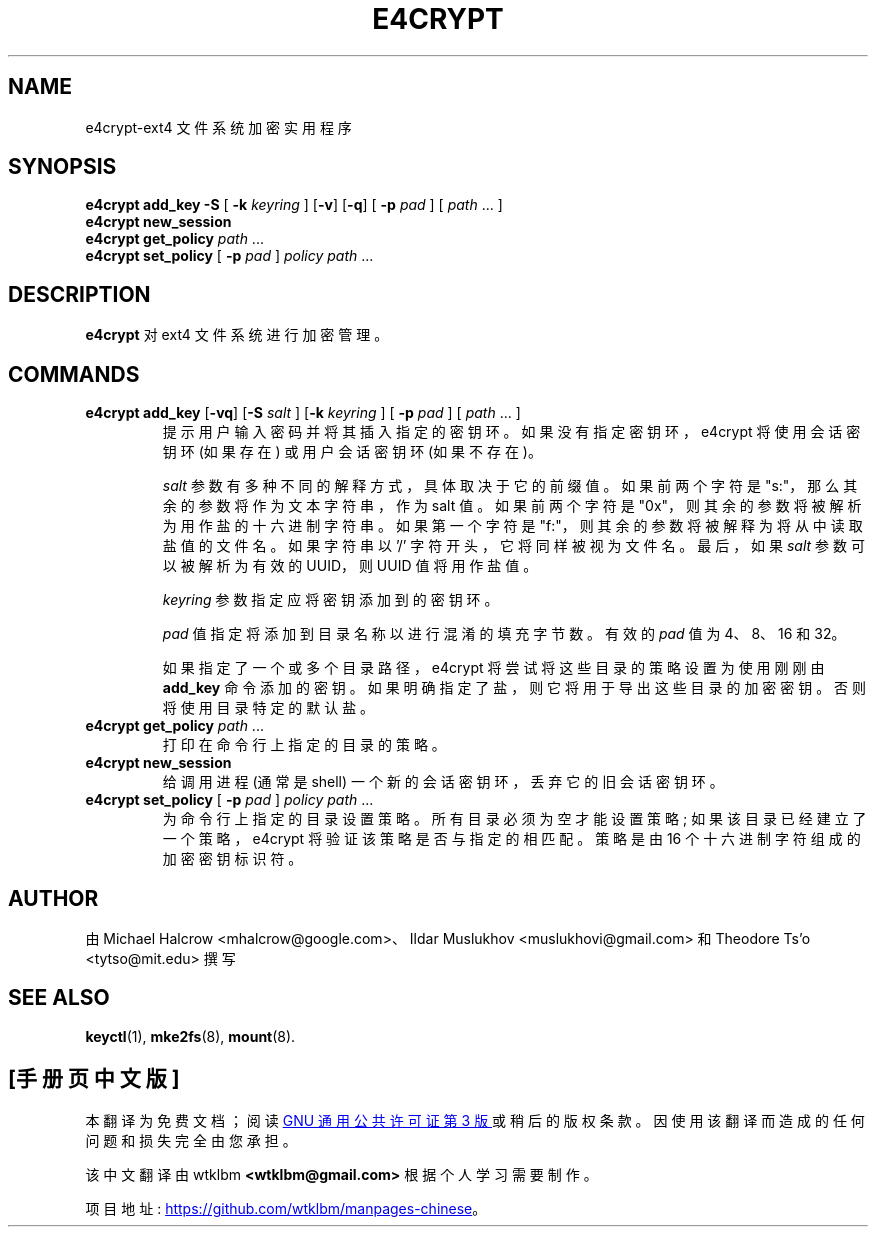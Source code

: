 .\" -*- coding: UTF-8 -*-
.\"*******************************************************************
.\"
.\" This file was generated with po4a. Translate the source file.
.\"
.\"*******************************************************************
.TH E4CRYPT 8 "February 2023" "E2fsprogs version 1.47.0" 
.SH NAME
e4crypt\-ext4 文件系统加密实用程序
.SH SYNOPSIS
\fBe4crypt add_key \-S \fP[\fB \-k \fP\fIkeyring\fP ] [\fB\-v\fP] [\fB\-q\fP] [\fB \-p \fP\fIpad\fP ]
[ \fIpath\fP ... ]
.br
\fBe4crypt new_session\fP
.br
\fBe4crypt get_policy \fP\fIpath\fP ...
.br
\fBe4crypt set_policy \fP[\fB \-p \fP\fIpad\fP ] \fIpolicy path\fP ...
.SH DESCRIPTION
\fBe4crypt\fP 对 ext4 文件系统进行加密管理。
.SH COMMANDS
.TP 
\fBe4crypt add_key \fP[\fB\-vq\fP] [\fB\-S\fP\fI salt\fP ] [\fB\-k \fP\fIkeyring\fP ] [\fB \-p \fP\fIpad\fP ] [ \fIpath\fP ... ]
提示用户输入密码并将其插入指定的密钥环。 如果没有指定密钥环，e4crypt 将使用会话密钥环 (如果存在) 或用户会话密钥环 (如果不存在)。
.IP
\fIsalt\fP 参数有多种不同的解释方式，具体取决于它的前缀值。 如果前两个字符是 "s:"，那么其余的参数将作为文本字符串，作为 salt 值。
如果前两个字符是 "0x"，则其余的参数将被解析为用作盐的十六进制字符串。 如果第一个字符是 "f:"，则其余的参数将被解释为将从中读取盐值的文件名。
如果字符串以 '/' 字符开头，它将同样被视为文件名。 最后，如果 \fIsalt\fP 参数可以被解析为有效的 UUID，则 UUID 值将用作盐值。
.IP
\fIkeyring\fP 参数指定应将密钥添加到的密钥环。
.IP
\fIpad\fP 值指定将添加到目录名称以进行混淆的填充字节数。 有效的 \fIpad\fP 值为 4、8、16 和 32。
.IP
如果指定了一个或多个目录路径，e4crypt 将尝试将这些目录的策略设置为使用刚刚由 \fBadd_key\fP 命令添加的密钥。
如果明确指定了盐，则它将用于导出这些目录的加密密钥。 否则将使用目录特定的默认盐。
.TP 
\fBe4crypt get_policy \fP\fIpath\fP ...
打印在命令行上指定的目录的策略。
.TP 
\fBe4crypt new_session\fP
给调用进程 (通常是 shell) 一个新的会话密钥环，丢弃它的旧会话密钥环。
.TP 
\fBe4crypt set_policy \fP[\fB \-p \fP\fIpad\fP ] \fIpolicy path\fP ...
为命令行上指定的目录设置策略。 所有目录必须为空才能设置策略; 如果该目录已经建立了一个策略，e4crypt 将验证该策略是否与指定的相匹配。 策略是由
16 个十六进制字符组成的加密密钥标识符。
.SH AUTHOR
由 Michael Halcrow <mhalcrow@google.com>、Ildar Muslukhov
<muslukhovi@gmail.com> 和 Theodore Ts'o <tytso@mit.edu> 撰写
.SH "SEE ALSO"
\fBkeyctl\fP(1), \fBmke2fs\fP(8), \fBmount\fP(8).
.PP
.SH [手册页中文版]
.PP
本翻译为免费文档；阅读
.UR https://www.gnu.org/licenses/gpl-3.0.html
GNU 通用公共许可证第 3 版
.UE
或稍后的版权条款。因使用该翻译而造成的任何问题和损失完全由您承担。
.PP
该中文翻译由 wtklbm
.B <wtklbm@gmail.com>
根据个人学习需要制作。
.PP
项目地址:
.UR \fBhttps://github.com/wtklbm/manpages-chinese\fR
.ME 。
